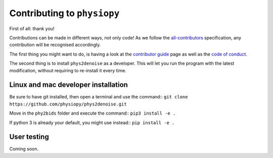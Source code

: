 .. _contributing:

=============================
Contributing to ``physiopy``
=============================

First of all: thank you!

Contributions can be made in different ways, not only code!
As we follow the `all-contributors`_ specification, any contribution will be recognised accordingly.

The first thing you might want to do, is having a look at the `contributor guide <contributorfile.html>`_ page as well as the `code of conduct <conduct.html>`_.

The second thing is to install ``phys2denoise`` as a developer.
This will let you run the program with the latest modification, without requiring to re-install it every time.

.. _`all-contributors`: https://github.com/all-contributors/all-contributors


Linux and mac developer installation
------------------------------------

Be sure to have git installed, then open a terminal and use the command::
``git clone https://github.com/physiopy/phys2denoise.git``

Move in the ``phy2bids`` folder and execute the command::
``pip3 install -e .``

If python 3 is already your default, you might use instead::
``pip install -e .``

User testing
------------

Coming soon.

